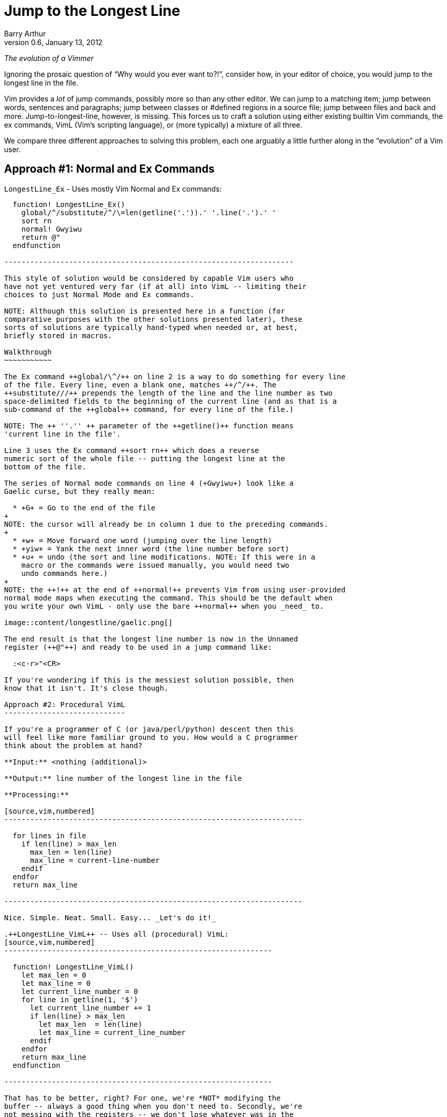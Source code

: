 Jump to the Longest Line
========================
Barry Arthur
v0.6, January 13, 2012

:pygments:

__The evolution of a Vimmer__

Ignoring the prosaic question of ``Why would you ever want to?!'',
consider how, in your editor of choice, you would jump to the longest
line in the file.

Vim provides a _lot_ of jump commands, possibly more so than any
other editor. We can jump to a matching item; jump between words,
sentences and paragraphs; jump between classes or #defined regions in
a source file; jump between files and back and more.
Jump-to-longest-line, however, is missing. This forces us to craft a
solution using either existing builtin Vim commands, the ex commands,
VimL (Vim's scripting language), or (more typically) a mixture of all
three.

We compare three different approaches to solving this problem, each
one arguably a little further along in the ``evolution'' of a Vim
user.

Approach #1: Normal and Ex Commands
-----------------------------------

.++LongestLine_Ex++ - Uses mostly Vim Normal and Ex commands:
[source,vim,numbered]
------------------------------------------------------------------

  function! LongestLine_Ex()
    global/^/substitute/^/\=len(getline('.')).' '.line('.').' '
    sort rn
    normal! Gwyiwu
    return @"
  endfunction

-------------------------------------------------------------------

This style of solution would be considered by capable Vim users who
have not yet ventured very far (if at all) into VimL -- limiting their
choices to just Normal Mode and Ex commands.

NOTE: Although this solution is presented here in a function (for
comparative purposes with the other solutions presented later), these
sorts of solutions are typically hand-typed when needed or, at best,
briefly stored in macros.

Walkthrough
~~~~~~~~~~~

The Ex command ++global/\^/++ on line 2 is a way to do something for every line
of the file. Every line, even a blank one, matches ++/^/++. The
++substitute///++ prepends the length of the line and the line number as two
space-delimited fields to the beginning of the current line (and as that is a
sub-command of the ++global++ command, for every line of the file.)

NOTE: The ++ ''.'' ++ parameter of the ++getline()++ function means
'current line in the file'.

Line 3 uses the Ex command ++sort rn++ which does a reverse
numeric sort of the whole file -- putting the longest line at the
bottom of the file.

The series of Normal mode commands on line 4 (+Gwyiwu+) look like a
Gaelic curse, but they really mean:

  * +G+ = Go to the end of the file
+
NOTE: the cursor will already be in column 1 due to the preceding commands.
+
  * +w+ = Move forward one word (jumping over the line length)
  * +yiw+ = Yank the next inner word (the line number before sort)
  * +u+ = undo (the sort and line modifications. NOTE: If this were in a
    macro or the commands were issued manually, you would need two
    undo commands here.)
+
NOTE: the ++!++ at the end of ++normal!++ prevents Vim from using user-provided
normal mode maps when executing the command. This should be the default when
you write your own VimL - only use the bare ++normal++ when you _need_ to.

image::content/longestline/gaelic.png[]

The end result is that the longest line number is now in the Unnamed
register (++@"++) and ready to be used in a jump command like:

  :<c-r>"<CR>

If you're wondering if this is the messiest solution possible, then
know that it isn't. It's close though.

Approach #2: Procedural VimL
----------------------------

If you're a programmer of C (or java/perl/python) descent then this
will feel like more familiar ground to you. How would a C programmer
think about the problem at hand?

**Input:** <nothing (additional)>

**Output:** line number of the longest line in the file

**Processing:**

[source,vim,numbered]
---------------------------------------------------------------------

  for lines in file
    if len(line) > max_len
      max_len = len(line)
      max_line = current-line-number
    endif
  endfor
  return max_line

---------------------------------------------------------------------

Nice. Simple. Neat. Small. Easy... _Let's do it!_

.++LongestLine_VimL++ -- Uses all (procedural) VimL:
[source,vim,numbered]
--------------------------------------------------------------

  function! LongestLine_VimL()
    let max_len = 0
    let max_line = 0
    let current_line_number = 0
    for line in getline(1, '$')
      let current_line_number += 1
      if len(line) > max_len
        let max_len  = len(line)
        let max_line = current_line_number
      endif
    endfor
    return max_line
  endfunction

--------------------------------------------------------------

That has to be better, right? For one, we're *NOT* modifying the
buffer -- always a good thing when you don't need to. Secondly, we're
not messing with the registers -- we don't lose whatever was in the
unnamed register like we did with the ++LongestLine_Ex++ version.

Okay, so it's a tad longer in SLOC than the ++LongestLine_Ex++
version, and could still benefit from a drop or two of optimisation
yet (removing the extra call to len(), for instance)... but it's
certainly **no worse** than our previous attempt.

Walkthrough
~~~~~~~~~~~

There isn't too much to explain here, except:

* ++len()++ returns the length of a string, as the name suggests.
* ++getline(1, ''$'')++ returns all the lines in the file as a list (the
  ++ ''$'' ++ parameter means 'last line in the file'.)

NOTE: ++getline(1)++ differs from ++getline(1,2)++ -- in the first case, a
string is returned containing the requested line, but in the second case, a
list of strings is returned. Earlier we used the form ++getline( ''.'' )++
(where ++ ''.'' ++ means the 'current line') which is the single argument form
and therefore returns a string.

Is this as good as it gets? While we're feeling all sort of warm and
comfortable, gloating in our achievements, the emacsians are laughing
at us from their REPLs. Fear not; we need not cringe at their taunts
any longer. We now have powers in VimL equal to the task and packed
with the sort of expressiveness that will raise an eyebrow of even the
most ardent Functional Programmer.

Approach #3: Functional(ish) VimL
---------------------------------

Sometimes as (procedurally indoctinated) programmers we think too much
in the 'How' of things rather than seeing the 'What'. We're too close
to the trees to see the forest, or in coderspeak, too close to the code
to see the abstractions. When we start thinking about a problem like
this our problem solving hammer starts banging away at a solution,
cranking out gobs of loops and conditions and assignments. Before
we've even begun to think of the bigger picture, our minds are fussing
over the minutia -- ``should I use a while loop here or a for loop?''

image::content/longestline/hammer.png[]

The cure for this begins with the mantra: __Don't Use Loops!__

Ok, so that might be a 'bit' strong, but it might be just what's
necessary to break the habit you're in of reaching for 'How' pieces
before you've fully digested the 'What'.

This philosophy is succinctly reduced to the pithy aphorism that, ``if
you have a dog you shouldn't do your own barking''. If you have lists
and functions that process those lists... don't write your own loop
code.

Lispers and other Functional thinkers approach problems in a different
way. They don't worry about how to iterate the elements of a list, or
oftentimes 'that' they're even 'iterating' it. They think about the
deeper abstractions of manipulating and shaping the data from source
to target. They do this by thinking of functions to apply to the
elements of lists. Languages that support this type of programming
(thinking) provide numerous functions that can operate on whole lists
and the elements of lists. Functions to apply another function to each
element, collecting and returning the resulting elements in a new
list; functions to remove elements from a list that match (or don't)
an expression; functions to sort lists (using definable comparators if
necessary); functions to reverse lists; functions to split strings
into lists and join lists into strings, and more...

Clearly there are times when you 'need' to write loops -- the
point is, be on the lookout for times when you 'shouldn't'. Look for
patterns that walk and talk like a list. Start asking yourself, ``Can
I solve this through a series of operations on a list?'' and ``If this
data were in a list, could I join(sort(map(filter(split(...))))) the
sucker to get what I want?''

Eventually, you might even start thinking in S-Expressions all the
time...

image::content/longestline/frank_take_her.png[]

The petulant proceduralist within you might be grumbling now that all
we've done is hide the looping behind a layer of functions. ``We could
do that in [our procedural] language too! In a library!'' It's not
that we're merely hding the toys under our bed here. The point is that
*someone* would still have to write that (procedural) library and all
the messy looping therein. In Functionally Friendly languages, this
goodness is already baked right in, ready for your lists from the
get-go.

Here's a functional approach to our longest line problem:

.++LongestLine_newVimL++ -- Uses newVimL -- it's all about lists, baby:
[source,vim,numbered]
---------------------------------------------------------------------

function! LongestLine_newVimL()
  let lines = map(getline(1, '$'), 'len(v:val)')
  return index(lines, max(lines))+1
endfunction

---------------------------------------------------------------------

Walkthrough
~~~~~~~~~~~

Don't be deceived by the small SLOC count. This version packs some
conceptual punch. Remembering that we're taking a lisp-y list approach
in this version, let's first talk about ++map()++.

Anyone familiar with ++lisp++ or 'any' of the modern hip languages
(perl, python and ruby just to name a few) will know that ++map()++
applies a function to every element of a lisp and then returns each
so-modified element in a new list.

.Using ++map++ in Python: Collecting line lengths for a file:
[caption=""]
======================================================================

[source,python,numbered]
---------------------------------------------------------------------

  file = open("somefile.txt")
  lines = map(len, file.readlines())

---------------------------------------------------------------------

The ++lines++ list will now contain not the actual text lines of
++somefile.txt++, but the corresponding line lengths for each line in
that file.
======================================================================


[NOTE]
======================================================================
Most languages, like python, perl and even lisp use the following
signature for the ++map()++ function:

  map(function, list)

But in VimL it is the reverse:

  map({expr}, {string})

Where:

  * \{expr\} is a list (or a dictionary - but we won't worry about that
    here), and
  * \{string\} is 'evaluated' for each element of \{expr\}

NOTE: ++v:val++ is Vim's way of referring to the current element of
the list within the evaluated string.
======================================================================

In ++LongestLine_newVimL++, the function being applied is ++len()++.
So, all said, line 1 creates a list of line lengths for each line in
the file. The resulting ++lines++ list will have as many entries as
there are lines in the file, each entry corresponding to that line's
length (exactly as the python example earlier did).

Which brings us to the second and final line:

  return index(lines, max(lines))+1

This might take some mind bending to see what's happening, so we'll
break it down:

* the ++max(lines)++ function will return the maximum (longest) line
  length from the ++lines++ list. Great. That's a number, but not
  'the' number we want. We don't want to know 'how long' the longest
  line is... we want to know on which line that longest line is. That
  is, we want the 'line number'.
* the ++index(lines, <number>)++ function returns the position within the
  ++lines++ list that contains <number> (remembering here that
  <number> is the length of the longest line as returned by
  ++max()++.)

Recall that the ++lines++ list contains an 'ordered' (in the 'same'
order as the original file) list of line lengths. Line 1's length is
in position 0 (VimL uses zero-based lists, as you would expect), and
line 2's length is in position 1, etc. The longest line is in position
++index(lines, max(lines)) +1 ++ (the ++ +1 ++ being necessary to allow
for zero-based indexing.)

NOTE: Of course, if there is more than one maximally long line in the
file then this function (and the ++LongestLine_VimL++ version) will
return the (original line-order-ly) first one. Due to the use of
++:sort++, the ++LongestLine_Ex++ version will return the 'last' such
line.

So, that's newVimL. You might be wondering why I call it newVimL. It's
inspired by my newfound interest in the newLisp language
(http://www.newlisp.org[]). There is a (sickening to the initiated)
adage that ``Learning lisp will forever change your thinking as a
programmer, even if you never *use* lisp in anger.'' (Some might argue
that they *only* use lisp in anger.) I'm here to say: yep. Worked for
me. After learning the mind-bending (there is no spoon, after all)
Ways of Lisp... My approach to VimL changed dramatically. ``What?! I
have to loop?! No! Where's my map()?! Oh! VimL *has* map()?! And
filter()! OMFG!'' <enlightenment/>

.Credit where due...

Just over a year ago, while hanging out on ++#vim++, as all the cool
kids do, someone asked for something and I sprang into action. ``I can
do this!'' I said hubrisly. I crafted a solution in my awkward
procedural VimL and pastie'd it to the channel. It worked. I was a god
among vimmers. The angelic choir hymned. Life was good... Until
godlygeek crushed me with a one-liner of near-indecipherable newVimL.

It had join and split and map and filter all wrapped mischievously,
one around the other, performing some arcane dance I, at that time,
couldn't fathom. It worked though. Whatever he'd conjured, it actually
worked. It looked to me like... fucking magic.

This was all the motivation I needed. A good and thorough pantsing
often does that, happily. And that's the story of how I started to
drag my consciousness up to the level of Lisp. I'm not there yet, by a
long shot. But I'm far enough along now to start to know how much I
'really' don't know, and to be able to help others find the path too.

.Brave newVimL World

So... welcome to the brave newVimL world. If you find a new and exotic
flower along the path, share it with your fellow travellers. If you
find a thorn, share that too - who are we, after all, to decide which
one holds more value?
